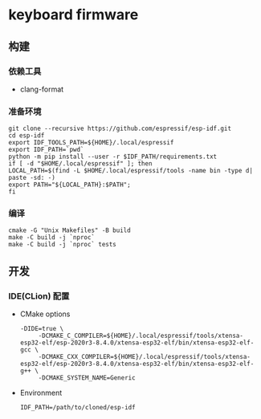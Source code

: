 * keyboard firmware
** 构建
*** 依赖工具
    - clang-format
*** 准备环境
    #+BEGIN_SRC shell :eval never :exports code
      git clone --recursive https://github.com/espressif/esp-idf.git
      cd esp-idf
      export IDF_TOOLS_PATH=${HOME}/.local/espressif
      export IDF_PATH=`pwd`
      python -m pip install --user -r $IDF_PATH/requirements.txt
      if [ -d "$HOME/.local/espressif" ]; then
	  LOCAL_PATH=$(find -L $HOME/.local/espressif/tools -name bin -type d| paste -sd: -)
	  export PATH="${LOCAL_PATH}:$PATH"; 
      fi
    #+END_SRC

*** 编译
    #+BEGIN_SRC shell :eval never :exports code
      cmake -G "Unix Makefiles" -B build
      make -C build -j `nproc`
      make -C build -j `nproc` tests
    #+END_SRC

** 开发
*** IDE(CLion) 配置
    - CMake options
      #+BEGIN_SRC shell :eval never :exports code
	-DIDE=true \
	     -DCMAKE_C_COMPILER=${HOME}/.local/espressif/tools/xtensa-esp32-elf/esp-2020r3-8.4.0/xtensa-esp32-elf/bin/xtensa-esp32-elf-gcc \
	     -DCMAKE_CXX_COMPILER=${HOME}/.local/espressif/tools/xtensa-esp32-elf/esp-2020r3-8.4.0/xtensa-esp32-elf/bin/xtensa-esp32-elf-g++ \
	     -DCMAKE_SYSTEM_NAME=Generic
      #+END_SRC
    - Environment
      #+BEGIN_SRC shell :eval never :exports code
	IDF_PATH=/path/to/cloned/esp-idf
      #+END_SRC


